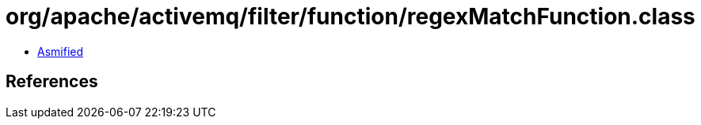 = org/apache/activemq/filter/function/regexMatchFunction.class

 - link:regexMatchFunction-asmified.java[Asmified]

== References

